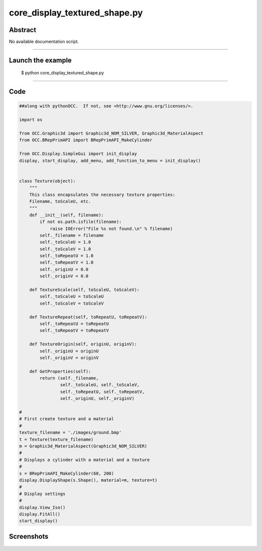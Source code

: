 core_display_textured_shape.py
==============================

Abstract
^^^^^^^^

No available documentation script.


------

Launch the example
^^^^^^^^^^^^^^^^^^

  $ python core_display_textured_shape.py

------


Code
^^^^


.. code-block:: python

  ##along with pythonOCC.  If not, see <http://www.gnu.org/licenses/>.
  
  import os
  
  from OCC.Graphic3d import Graphic3d_NOM_SILVER, Graphic3d_MaterialAspect
  from OCC.BRepPrimAPI import BRepPrimAPI_MakeCylinder
  
  from OCC.Display.SimpleGui import init_display
  display, start_display, add_menu, add_function_to_menu = init_display()
  
  
  class Texture(object):
      """
      This class encapsulates the necessary texture properties:
      Filename, toScaleU, etc.
      """
      def __init__(self, filename):
          if not os.path.isfile(filename):
              raise IOError("File %s not found.\n" % filename)
          self._filename = filename
          self._toScaleU = 1.0
          self._toScaleV = 1.0
          self._toRepeatU = 1.0
          self._toRepeatV = 1.0
          self._originU = 0.0
          self._originV = 0.0
  
      def TextureScale(self, toScaleU, toScaleV):
          self._toScaleU = toScaleU
          self._toScaleV = toScaleV
  
      def TextureRepeat(self, toRepeatU, toRepeatV):
          self._toRepeatU = toRepeatU
          self._toRepeatV = toRepeatV
  
      def TextureOrigin(self, originU, originV):
          self._originU = originU
          self._originV = originV
  
      def GetProperties(self):
          return (self._filename,
                  self._toScaleU, self._toScaleV,
                  self._toRepeatU, self._toRepeatV,
                  self._originU, self._originV)
  
  #
  # First create texture and a material
  #
  texture_filename = './images/ground.bmp'
  t = Texture(texture_filename)
  m = Graphic3d_MaterialAspect(Graphic3d_NOM_SILVER)
  #
  # Displays a cylinder with a material and a texture
  #
  s = BRepPrimAPI_MakeCylinder(60, 200)
  display.DisplayShape(s.Shape(), material=m, texture=t)
  #
  # Display settings
  #
  display.View_Iso()
  display.FitAll()
  start_display()

Screenshots
^^^^^^^^^^^


  .. image:: images/screenshots/capture-core_display_textured_shape-1-1511701725.jpeg

